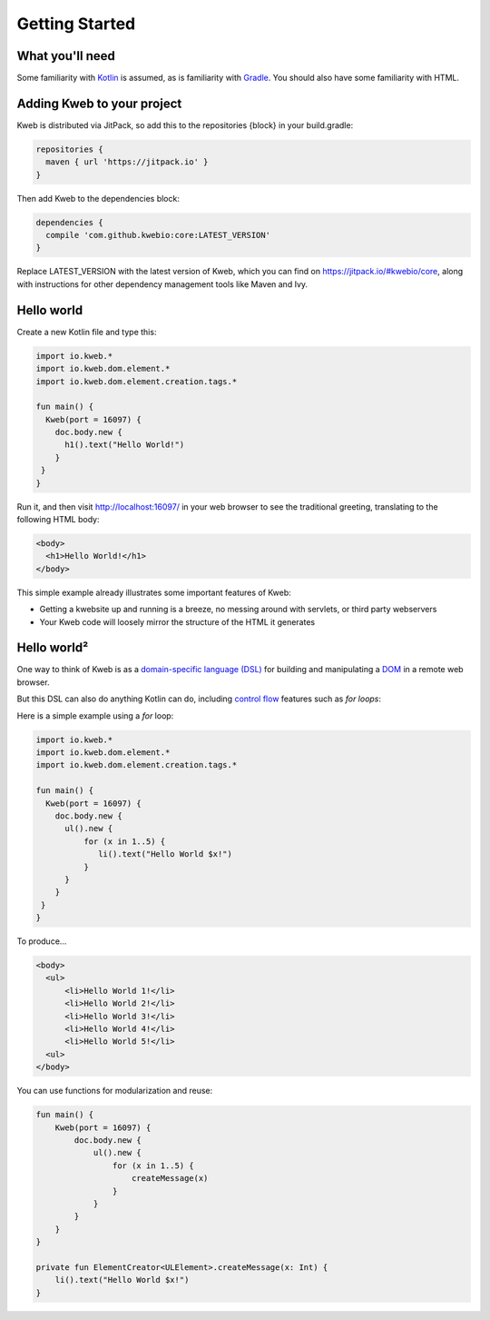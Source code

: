 ===============
Getting Started
===============

What you'll need
----------------

Some familiarity with `Kotlin <https://kotlinlang.org/>`_ is assumed, as is familiarity with
`Gradle <https://gradle.org/>`_.  You should also have some familiarity with HTML.

Adding Kweb to your project
---------------------------

Kweb is distributed via JitPack, so add this to the repositories {block} in your build.gradle:

.. code-block:: gradle

   repositories {
     maven { url 'https://jitpack.io' }
   }

Then add Kweb to the dependencies block:

.. code-block:: gradle

   dependencies {
     compile 'com.github.kwebio:core:LATEST_VERSION'
   }

Replace LATEST_VERSION with the latest version of Kweb, which you can find on `https://jitpack.io/#kwebio/core <https://jitpack.io/#kwebio/core>`_,
along with instructions for other dependency management tools like Maven and Ivy.

Hello world
-----------

Create a new Kotlin file and type this:

.. code-block:: kotlin

   import io.kweb.*
   import io.kweb.dom.element.*
   import io.kweb.dom.element.creation.tags.*

   fun main() {
     Kweb(port = 16097) {
       doc.body.new {
         h1().text("Hello World!")
       }
    }
   }

Run it, and then visit http://localhost:16097/ in your web browser to see the traditional greeting, translating to the
following HTML body:

.. code-block:: html

  <body>
    <h1>Hello World!</h1>
  </body>

This simple example already illustrates some important features of Kweb:

* Getting a kwebsite up and running is a breeze, no messing around with servlets, or third party webservers

* Your Kweb code will loosely mirror the structure of the HTML it generates

Hello world²
------------

One way to think of Kweb is as a
`domain-specific language (DSL) <https://en.wikipedia.org/wiki/Domain-specific_language>`_ for building and manipulating
a `DOM <https://en.wikipedia.org/wiki/Document_Object_Model>`_ in a remote web browser.

But this DSL can also do anything Kotlin can do, including `control flow <https://kotlinlang.org/docs/reference/control-flow.html>`_ features such as *for loops*:

Here is a simple example using a *for* loop:

.. code-block:: kotlin

   import io.kweb.*
   import io.kweb.dom.element.*
   import io.kweb.dom.element.creation.tags.*

   fun main() {
     Kweb(port = 16097) {
       doc.body.new {
         ul().new {
             for (x in 1..5) {
                li().text("Hello World $x!")
             }
         }
       }
    }
   }

To produce...

.. code-block:: html

  <body>
    <ul>
        <li>Hello World 1!</li>
        <li>Hello World 2!</li>
        <li>Hello World 3!</li>
        <li>Hello World 4!</li>
        <li>Hello World 5!</li>
    <ul>
  </body>

You can use functions for modularization and reuse:

.. code-block:: kotlin

    fun main() {
        Kweb(port = 16097) {
            doc.body.new {
                ul().new {
                    for (x in 1..5) {
                        createMessage(x)
                    }
                }
            }
        }
    }

    private fun ElementCreator<ULElement>.createMessage(x: Int) {
        li().text("Hello World $x!")
    }
